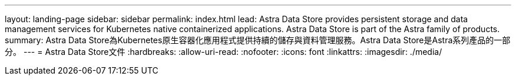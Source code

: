 ---
layout: landing-page 
sidebar: sidebar 
permalink: index.html 
lead: Astra Data Store provides persistent storage and data management services for Kubernetes native containerized applications. Astra Data Store is part of the Astra family of products. 
summary: Astra Data Store為Kubernetes原生容器化應用程式提供持續的儲存與資料管理服務。Astra Data Store是Astra系列產品的一部分。 
---
= Astra Data Store文件
:hardbreaks:
:allow-uri-read: 
:nofooter: 
:icons: font
:linkattrs: 
:imagesdir: ./media/



